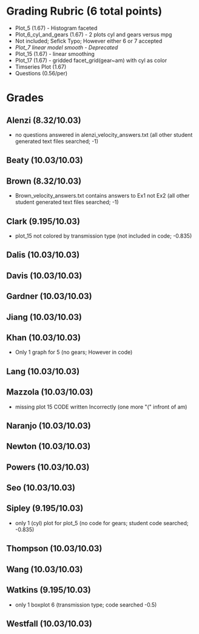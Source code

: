 #+OPTIONS: ^:{}
* Grading Rubric (6 total points)
- Plot_5 (1.67) - Histogram faceted
- Plot_6_cyl_and_gears (1.67) - 2 plots cyl and gears versus mpg
- Not included; Sefick Typo; However either 6 or 7 accepted
- /Plot_7 linear model smooth - Deprecated/
- Plot_15 (1.67) - linear smoothing
- Plot_17 (1.67) - gridded facet_grid(gear~am) with cyl as color
- Timseries Plot (1.67)
- Questions (0.56/per)
* Grades
** Alenzi (8.32/10.03)
- no questions answered in alenzi_velocity_answers.txt (all other student generated text files searched; -1)
** Beaty (10.03/10.03)
** Brown (8.32/10.03)
- Brown_velocity_answers.txt contains answers to Ex1 not Ex2 (all other student generated text files searched; -1)
** Clark (9.195/10.03)
- plot_15 not colored by transmission type (not included in code; -0.835)
** Dalis (10.03/10.03)
** Davis (10.03/10.03)
** Gardner (10.03/10.03)
** Jiang (10.03/10.03)
** Khan (10.03/10.03)
- Only 1 graph for 5 (no gears; However in code)
** Lang (10.03/10.03)
** Mazzola (10.03/10.03)
- missing plot 15 CODE written Incorrectly (one more "(" infront of am)
** Naranjo (10.03/10.03)
** Newton (10.03/10.03)
** Powers (10.03/10.03)
** Seo (10.03/10.03)
** Sipley (9.195/10.03)
- only 1 (cyl) plot for plot_5 (no code for gears; student code searched; -0.835)
** Thompson (10.03/10.03)
** Wang (10.03/10.03)
** Watkins (9.195/10.03)
- only 1 boxplot 6 (transmission type; code searched -0.5)
** Westfall (10.03/10.03)
